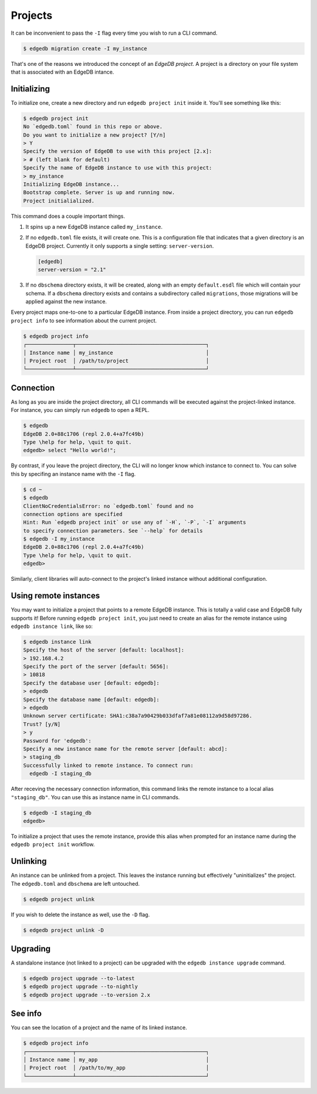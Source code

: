 .. _ref_intro_projects:

========
Projects
========

It can be inconvenient to pass the ``-I`` flag every time you wish to run a
CLI command.

.. code-block:: bash

  $ edgedb migration create -I my_instance

That's one of the reasons we introduced the concept of an *EdgeDB
project*. A project is a directory on your file system that is associated with
an EdgeDB intance.

Initializing
^^^^^^^^^^^^

To initialize one, create a new directory and run ``edgedb
project init`` inside it. You'll see something like this:

.. code-block:: bash

  $ edgedb project init
  No `edgedb.toml` found in this repo or above.
  Do you want to initialize a new project? [Y/n]
  > Y
  Specify the version of EdgeDB to use with this project [2.x]:
  > # (left blank for default)
  Specify the name of EdgeDB instance to use with this project:
  > my_instance
  Initializing EdgeDB instance...
  Bootstrap complete. Server is up and running now.
  Project initialialized.

This command does a couple important things.

1. It spins up a new EdgeDB instance called ``my_instance``.
2. If no ``edgedb.toml`` file exists, it will create one. This is a
   configuration file that indicates that a given directory is an EdgeDB
   project. Currently it only supports a single setting: ``server-version``.

   .. code-block:: toml

     [edgedb]
     server-version = "2.1"

3. If no ``dbschema`` directory exists, it will be created, along with an
   empty ``default.esdl`` file which will contain your schema. If a
   ``dbschema`` directory exists and contains a subdirectory called
   ``migrations``, those migrations will be applied against the new instance.

Every project maps one-to-one to a particular EdgeDB instance. From
inside a project directory, you can run ``edgedb project info`` to see
information about the current project.

.. code-block:: bash

  $ edgedb project info
  ┌───────────────┬──────────────────────────────────────────┐
  │ Instance name │ my_instance                              │
  │ Project root  │ /path/to/project                         │
  └───────────────┴──────────────────────────────────────────┘


Connection
^^^^^^^^^^

As long as you are inside the project directory, all CLI commands will be
executed against the project-linked instance. For instance, you can simply run
``edgedb`` to open a REPL.

.. code-block:: bash

  $ edgedb
  EdgeDB 2.0+88c1706 (repl 2.0.4+a7fc49b)
  Type \help for help, \quit to quit.
  edgedb> select "Hello world!";

By contrast, if you leave the project directory, the CLI will no longer know
which instance to connect to. You can solve this by specifing an instance name
with the ``-I`` flag.

.. code-block:: bash

  $ cd ~
  $ edgedb
  ClientNoCredentialsError: no `edgedb.toml` found and no
  connection options are specified
  Hint: Run `edgedb project init` or use any of `-H`, `-P`, `-I` arguments
  to specify connection parameters. See `--help` for details
  $ edgedb -I my_instance
  EdgeDB 2.0+88c1706 (repl 2.0.4+a7fc49b)
  Type \help for help, \quit to quit.
  edgedb>

Similarly, client libraries will auto-connect to the project's
linked instance without additional configuration.

Using remote instances
^^^^^^^^^^^^^^^^^^^^^^

You may want to initialize a project that points to a remote EdgeDB instance.
This is totally a valid case and EdgeDB fully supports it! Before running
``edgedb project init``, you just need to create an alias for the remote
instance using ``edgedb instance link``, like so:

.. lint-off

.. code-block:: bash

  $ edgedb instance link
  Specify the host of the server [default: localhost]:
  > 192.168.4.2
  Specify the port of the server [default: 5656]:
  > 10818
  Specify the database user [default: edgedb]:
  > edgedb
  Specify the database name [default: edgedb]:
  > edgedb
  Unknown server certificate: SHA1:c38a7a90429b033dfaf7a81e08112a9d58d97286.
  Trust? [y/N]
  > y
  Password for 'edgedb':
  Specify a new instance name for the remote server [default: abcd]:
  > staging_db
  Successfully linked to remote instance. To connect run:
    edgedb -I staging_db

.. lint-on

After receving the necessary connection information, this command links the
remote instance to a local alias ``"staging_db"``. You can use this as
instance name in CLI commands.

.. code-block::

  $ edgedb -I staging_db
  edgedb>

To initialize a project that uses the remote instance, provide this alias when
prompted for an instance name during the ``edgedb project init`` workflow.


Unlinking
^^^^^^^^^

An instance can be unlinked from a project. This leaves the instance running
but effectively "uninitializes" the project. The ``edgedb.toml`` and
``dbschema`` are left untouched.

.. code-block:: bash

    $ edgedb project unlink

If you wish to delete the instance as well, use the ``-D`` flag.

.. code-block:: bash

    $ edgedb project unlink -D

Upgrading
^^^^^^^^^

A standalone instance (not linked to a project) can be upgraded with the
``edgedb instance upgrade`` command.

.. code-block:: bash

  $ edgedb project upgrade --to-latest
  $ edgedb project upgrade --to-nightly
  $ edgedb project upgrade --to-version 2.x


See info
^^^^^^^^

You can see the location of a project and the name of its linked instance.

.. code-block:: bash

  $ edgedb project info
  ┌───────────────┬──────────────────────────────────────────┐
  │ Instance name │ my_app                                   │
  │ Project root  │ /path/to/my_app                          │
  └───────────────┴──────────────────────────────────────────┘
